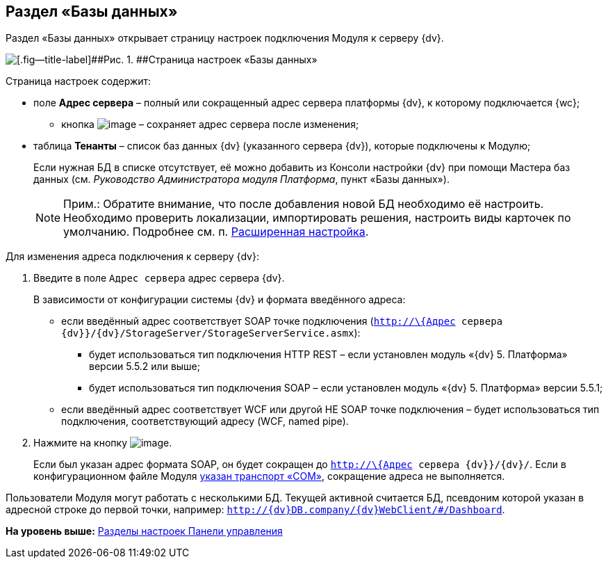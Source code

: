 
== Раздел «Базы данных»

Раздел «Базы данных» открывает страницу настроек подключения Модуля к серверу {dv}.

image::controlPanel_databases.png[[.fig--title-label]##Рис. 1. ##Страница настроек «Базы данных»]

Страница настроек содержит:

* поле [.ph .uicontrol]*Адрес сервера* – полный или сокращенный адрес сервера платформы {dv}, к которому подключается {wc};
** кнопка image:Buttons/bt_save.png[image] – сохраняет адрес сервера после изменения;
* таблица [.ph .uicontrol]*Тенанты* – список баз данных {dv} (указанного сервера {dv}), которые подключены к Модулю;
+
Если нужная БД в списке отсутствует, её можно добавить из Консоли настройки {dv} при помощи Мастера баз данных (см. [.dfn .term]_Руководство Администратора модуля Платформа_, пункт «Базы данных»).
+
[NOTE]
====
[.note__title]#Прим.:# Обратите внимание, что после добавления новой БД необходимо её настроить. Необходимо проверить локализации, импортировать решения, настроить виды карточек по умолчанию. Подробнее см. п. xref:task_set_master_extended.adoc[Расширенная настройка].
====

Для изменения адреса подключения к серверу {dv}:

. Введите в поле [.kbd .ph .userinput]`Адрес сервера` адрес сервера {dv}.
+
В зависимости от конфигурации системы {dv} и формата введённого адреса:

* если введённый адрес соответствует SOAP точке подключения ([.ph .filepath]`http://\{Адрес сервера {dv}}/{dv}/StorageServer/StorageServerService.asmx`):
** будет использоваться тип подключения HTTP REST – если установлен модуль «{dv} 5. Платформа» версии 5.5.2 или выше;
** будет использоваться тип подключения SOAP – если установлен модуль «{dv} 5. Платформа» версии 5.5.1;
* если введённый адрес соответствует WCF или другой НЕ SOAP точке подключения – будет использоваться тип подключения, соответствующий адресу (WCF, named pipe).
. Нажмите на кнопку image:Buttons/bt_save.png[image].
+
Если был указан адрес формата SOAP, он будет сокращен до [.ph .filepath]`http://\{Адрес сервера {dv}}/{dv}/`. Если в конфигурационном файле Модуля xref:ChangeTransport.adoc[указан транспорт «COM»], сокращение адреса не выполняется.

Пользователи Модуля могут работать с несколькими БД. Текущей активной считается БД, псевдоним которой указан в адресной строке до первой точки, например: `http://{dv}DB.company/{dv}WebClient/#/Dashboard`.

*На уровень выше:* xref:ControlPanel_parts.adoc[Разделы настроек Панели управления]
